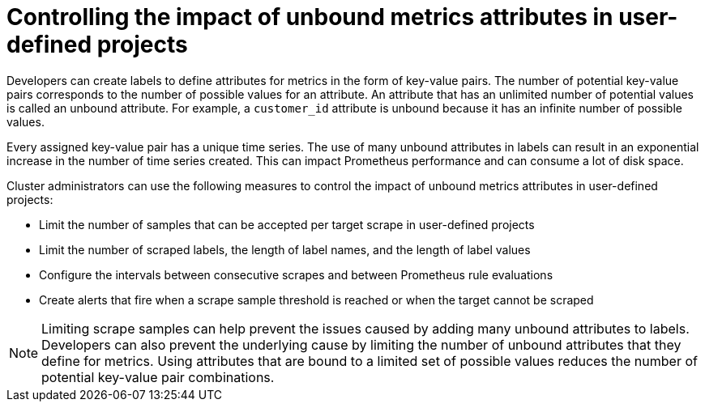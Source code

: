 // Module included in the following assemblies:
//
// * observability/monitoring/configuring-the-monitoring-stack.adoc

:_mod-docs-content-type: CONCEPT
[id="controlling-the-impact-of-unbound-attributes-in-user-defined-projects_{context}"]
= Controlling the impact of unbound metrics attributes in user-defined projects

Developers can create labels to define attributes for metrics in the form of key-value pairs. The number of potential key-value pairs corresponds to the number of possible values for an attribute. An attribute that has an unlimited number of potential values is called an unbound attribute. For example, a `customer_id` attribute is unbound because it has an infinite number of possible values.

Every assigned key-value pair has a unique time series. The use of many unbound attributes in labels can result in an exponential increase in the number of time series created. This can impact Prometheus performance and can consume a lot of disk space.

ifndef::openshift-dedicated,openshift-rosa[]
Cluster administrators
endif::openshift-dedicated,openshift-rosa[]
ifdef::openshift-dedicated,openshift-rosa[]
A `dedicated-admin`
endif::openshift-dedicated,openshift-rosa[]
can use the following measures to control the impact of unbound metrics attributes in user-defined projects:

* Limit the number of samples that can be accepted per target scrape in user-defined projects
* Limit the number of scraped labels, the length of label names, and the length of label values
* Configure the intervals between consecutive scrapes and between Prometheus rule evaluations
* Create alerts that fire when a scrape sample threshold is reached or when the target cannot be scraped

[NOTE]
====
Limiting scrape samples can help prevent the issues caused by adding many unbound attributes to labels. Developers can also prevent the underlying cause by limiting the number of unbound attributes that they define for metrics. Using attributes that are bound to a limited set of possible values reduces the number of potential key-value pair combinations.
====